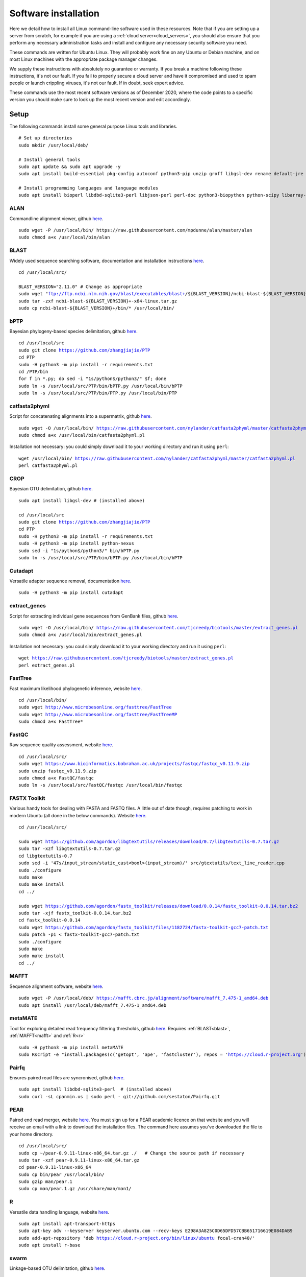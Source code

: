 .. _installing_software:

.. role:: comment

=====================
Software installation
=====================

Here we detail how to install all Linux command-line software used in these resources. Note that if you are setting up a server from scratch, for example if you are using a :ref:`cloud server<cloud_servers>`, you should also ensure that you perform any necessary administration tasks and install and configure any necessary security software you need.

These commands are written for Ubuntu Linux. They will probably work fine on any Ubuntu or Debian machine, and on most Linux machines with the appropriate package manager changes.

We supply these instructions with absolutely no guarantee or warranty. If you break a machine following these instructions, it's not our fault. If you fail to properly secure a cloud server and have it compromised and used to spam people or launch crippling viruses, it's not our fault. If in doubt, seek expert advice.

These commands use the most recent software versions as of December 2020, where the code points to a specific version you should make sure to look up the most recent version and edit accordingly.

Setup
=====

The following commands install some general purpose Linux tools and libraries. 

.. parsed-literal::
	
	:comment:`# Set up directories`
	sudo mkdir /usr/local/deb/
	
	:comment:`# Install general tools`
	sudo apt update && sudo apt upgrade -y
	sudo apt install build-essential pkg-config autoconf python3-pip unzip groff libgsl-dev rename default-jre zip -y
	
	:comment:`# Install programming languages and language modules`
	sudo apt install bioperl libdbd-sqlite3-perl libjson-perl perl-doc python3-biopython python-scipy libarray-utils-perl -y


.. _alan:

ALAN
----

Commandline alignment viewer, github `here <https://github.com/mpdunne/alan>`_.

.. parsed-literal::
	
	sudo wget -P /usr/local/bin/ \https://raw.githubusercontent.com/mpdunne/alan/master/alan
	sudo chmod a+x /usr/local/bin/alan


.. _blast:

BLAST
-----

Widely used sequence searching software, documentation and installation instructions `here <https://www.ncbi.nlm.nih.gov/books/NBK279690/>`_.

.. parsed-literal::
	cd /usr/local/src/
	
	BLAST_VERSION="2.11.0" :comment:`# Change as appropriate`
	sudo wget "ftp://ftp.ncbi.nlm.nih.gov/blast/executables/blast+/${BLAST_VERSION}/ncbi-blast-${BLAST_VERSION}+-x64-linux.tar.gz"
	sudo tar -zxf ncbi-blast-${BLAST_VERSION}+-x64-linux.tar.gz
	sudo cp ncbi-blast-${BLAST_VERSION}+/bin/\* /usr/local/bin/


.. _bPTP:

bPTP
----

Bayesian phylogeny-based species delimitation, github `here <https://github.com/zhangjiajie/PTP>`_.

.. parsed-literal::
	
	cd /usr/local/src
	sudo git clone https://github.com/zhangjiajie/PTP
	cd PTP
	sudo -H python3 -m pip install -r requirements.txt
	cd /PTP/bin
	for f in \*.py; do sed -i "1s/python$/python3/" $f; done
	sudo ln -s /usr/local/src/PTP/bin/bPTP.py /usr/local/bin/bPTP
	sudo ln -s /usr/local/src/PTP/bin/PTP.py /usr/local/bin/PTP


.. _catfasta2phyml:

catfasta2phyml
--------------

Script for concatenating alignments into a supermatrix, github `here <https://github.com/nylander/catfasta2phyml>`_.

.. parsed-literal::
	
	sudo wget -O /usr/local/bin/ https://raw.githubusercontent.com/nylander/catfasta2phyml/master/catfasta2phyml.pl
	sudo chmod a+x /usr/local/bin/catfasta2phyml.pl

Installation not necessary: you could simply download it to your working directory and run it using ``perl``:

.. parsed-literal::
	
	wget /usr/local/bin/ https://raw.githubusercontent.com/nylander/catfasta2phyml/master/catfasta2phyml.pl
	perl catfasta2phyml.pl


.. _crop:

CROP
----

Bayesian OTU delimitation, github `here <https://github.com/tingchenlab/CROP>`_.

.. parsed-literal::
	
	sudo apt install libgsl-dev :comment:`# (installed above)`
	
	cd /usr/local/src
	sudo git clone https://github.com/zhangjiajie/PTP
	cd PTP
	sudo -H python3 -m pip install -r requirements.txt
	sudo -H python3 -m pip install python-nexus
	sudo sed -i "1s/python$/python3/" bin/bPTP.py
	sudo ln -s /usr/local/src/PTP/bin/bPTP.py /usr/local/bin/bPTP


.. _cutadapt:

Cutadapt
--------

Versatile adapter sequence removal, documentation `here <https://cutadapt.readthedocs.io/en/stable/>`_.

.. parsed-literal::
	
	sudo -H python3 -m pip install cutadapt


.. _extract_genes:

extract_genes
-------------

Script for extracting individual gene sequences from GenBank files, github `here <https://github.com/tjcreedy/biotools>`_.

.. parsed-literal::
	
	sudo wget -O /usr/local/bin/ https://raw.githubusercontent.com/tjcreedy/biotools/master/extract_genes.pl
	sudo chmod a+x /usr/local/bin/extract_genes.pl

Installation not necessary: you coul simply download it to your working directory and run it using ``perl``:

.. parsed-literal::
	
	wget https://raw.githubusercontent.com/tjcreedy/biotools/master/extract_genes.pl
	perl extract_genes.pl


.. _fasttree:

FastTree
--------

Fast maximum likelihood phylogenetic inference, website `here <http://www.microbesonline.org/fasttree/>`_.

.. parsed-literal::
	
	cd /usr/local/bin/
	sudo wget http://www.microbesonline.org/fasttree/FastTree
	sudo wget http://www.microbesonline.org/fasttree/FastTreeMP
	sudo chmod a+x FastTree\*


.. _fastqc:

FastQC
------

Raw sequence quality assessment, website `here <https://www.bioinformatics.babraham.ac.uk/projects/fastqc/>`_.

.. parsed-literal::
	
	cd /usr/local/src/ 
	sudo wget https://www.bioinformatics.babraham.ac.uk/projects/fastqc/fastqc_v0.11.9.zip
	sudo unzip fastqc_v0.11.9.zip
	sudo chmod a+x FastQC/fastqc
	sudo ln -s /usr/local/src/FastQC/fastqc /usr/local/bin/fastqc


.. _fastx_toolkit:

FASTX Toolkit
-------------

Various handy tools for dealing with FASTA and FASTQ files. A little out of date though, requires patching to work in modern Ubuntu (all done in the below commands). Website `here <http://hannonlab.cshl.edu/fastx_toolkit/index.html>`_.

.. parsed-literal::
	
	cd /usr/local/src/
	
	sudo wget https://github.com/agordon/libgtextutils/releases/download/0.7/libgtextutils-0.7.tar.gz
	sudo tar -xzf libgtextutils-0.7.tar.gz
	cd libgtextutils-0.7
	sudo sed -i '47s/input_stream/static_cast<bool>(input_stream)/' src/gtextutils/text_line_reader.cpp
	sudo ./configure
	sudo make
	sudo make install
	cd ../
	
	sudo wget https://github.com/agordon/fastx_toolkit/releases/download/0.0.14/fastx_toolkit-0.0.14.tar.bz2
	sudo tar -xjf fastx_toolkit-0.0.14.tar.bz2
	cd fastx_toolkit-0.0.14
	sudo wget https://github.com/agordon/fastx_toolkit/files/1182724/fastx-toolkit-gcc7-patch.txt
	sudo patch -p1 < fastx-toolkit-gcc7-patch.txt
	sudo ./configure
	sudo make
	sudo make install
	cd ../


.. _mafft:

MAFFT
-----

Sequence alignment software, website `here <https://mafft.cbrc.jp/alignment/software/>`_.

.. parsed-literal::
	
	sudo wget -P /usr/local/deb/ https://mafft.cbrc.jp/alignment/software/mafft_7.475-1_amd64.deb
	sudo apt install /usr/local/deb/mafft_7.475-1_amd64.deb


.. _metamate_install:

metaMATE
--------

Tool for exploring detailed read frequency filtering thresholds, github `here <https://github.com/tjcreedy/metaMATE>`_. Requires :ref:`BLAST<blast>`, :ref:`MAFFT<mafft>` and :ref:`R<r>`

.. parsed-literal::
	
	sudo -H python3 -m pip install metaMATE
	sudo Rscript -e "install.packages(c('getopt', 'ape', 'fastcluster'), repos = 'https://cloud.r-project.org')"


.. _pairfq:

Pairfq
------

Ensures paired read files are syncronised, github `here <https://github.com/sestaton/Pairfq>`_.

.. parsed-literal::
	
	sudo apt install libdbd-sqlite3-perl  :comment:`# (installed above)`
	sudo curl -sL cpanmin.us | sudo perl - git://github.com/sestaton/Pairfq.git


.. _pear:

PEAR
----

Paired end read merger, website `here <http://www.exelixis-lab.org/pear>`_. You must sign up for a PEAR academic licence on that website and you will receive an email with a link to download the installation files. The command here assumes you've downloaded the file to your home directory.

.. parsed-literal::
	
	cd /usr/local/src/
	sudo cp ~/pear-0.9.11-linux-x86_64.tar.gz ./   :comment:`# Change the source path if necessary`
	sudo tar -xzf pear-0.9.11-linux-x86_64.tar.gz
	cd pear-0.9.11-linux-x86_64
	sudo cp bin/pear /usr/local/bin/
	sudo gzip man/pear.1
	sudo cp man/pear.1.gz /usr/share/man/man1/


.. _r:

R
-

Versatile data handling language, website `here <https://cran.r-project.org>`_.

.. parsed-literal::
	
	sudo apt install apt-transport-https
	sudo apt-key adv --keyserver keyserver.ubuntu.com --recv-keys E298A3A825C0D65DFD57CBB651716619E084DAB9
	sudo add-apt-repository 'deb https://cloud.r-project.org/bin/linux/ubuntu focal-cran40/'
	sudo apt install r-base


.. _swarm:

swarm
-----

Linkage-based OTU delimitation, github `here <https://github.com/torognes/swarm>`_.

.. parsed-literal::
	
	
	cd /usr/local/src

	sudo git clone https://github.com/torognes/swarm.git
	cd swarm/
	sudo make
	sudo cp bin/swarm /usr/local/bin/

	cd ~/
	gzip -c /usr/local/src/man/swarm.1 > swarm.1.gz
	sudo mv swarm.1.gz /usr/share/man/man1/


.. _vsearch:

VSEARCH
-------

Open-source implementation of USEARCH with more versatility. VSEARCH is a software package specifically designed for metabarcoding, based on the USEARCH package but completely free and open source. Github `here <https://github.com/torognes/vsearch>`_.

.. parsed-literal::
	
	sudo apt install autoconf groff :comment:`# (installed above)`
	
	cd /usr/local/src
	
	sudo wget https://github.com/torognes/vsearch/archive/v2.15.1.tar.gz
	sudo tar xzf v2.15.1.tar.gz
	cd vsearch-2.15.1
	sudo ./autogen.sh
	sudo ./configure
	sudo make
	sudo make install
	cd ../


.. _phylostuff:

phylostuff
----------

A set of scripts for doing stuff with phylogenies, including relabelling and inferring taxonomy. Github `here <https://github.com/tjcreedy/phylostuff>`_.
Requires :ref:`R<r>`.

.. parsed-literal::
	
	cd /usr/local/src
	sudo rm -r phylostuff
	sudo git clone https://github.com/tjcreedy/phylostuff.git
	cd phylostuff
	sudo ./install.sh

Installation not necessary: you could simply download the script you want to your working directory and run it using ``Rscript``, for example with **phylabel**:

.. parsed-literal::
	
	wget https://raw.githubusercontent.com/tjcreedy/phylostuff/master/phylabel.R
	Rscript phylabel.R
	

Or just open them in Rstudio and use them as a guide!

